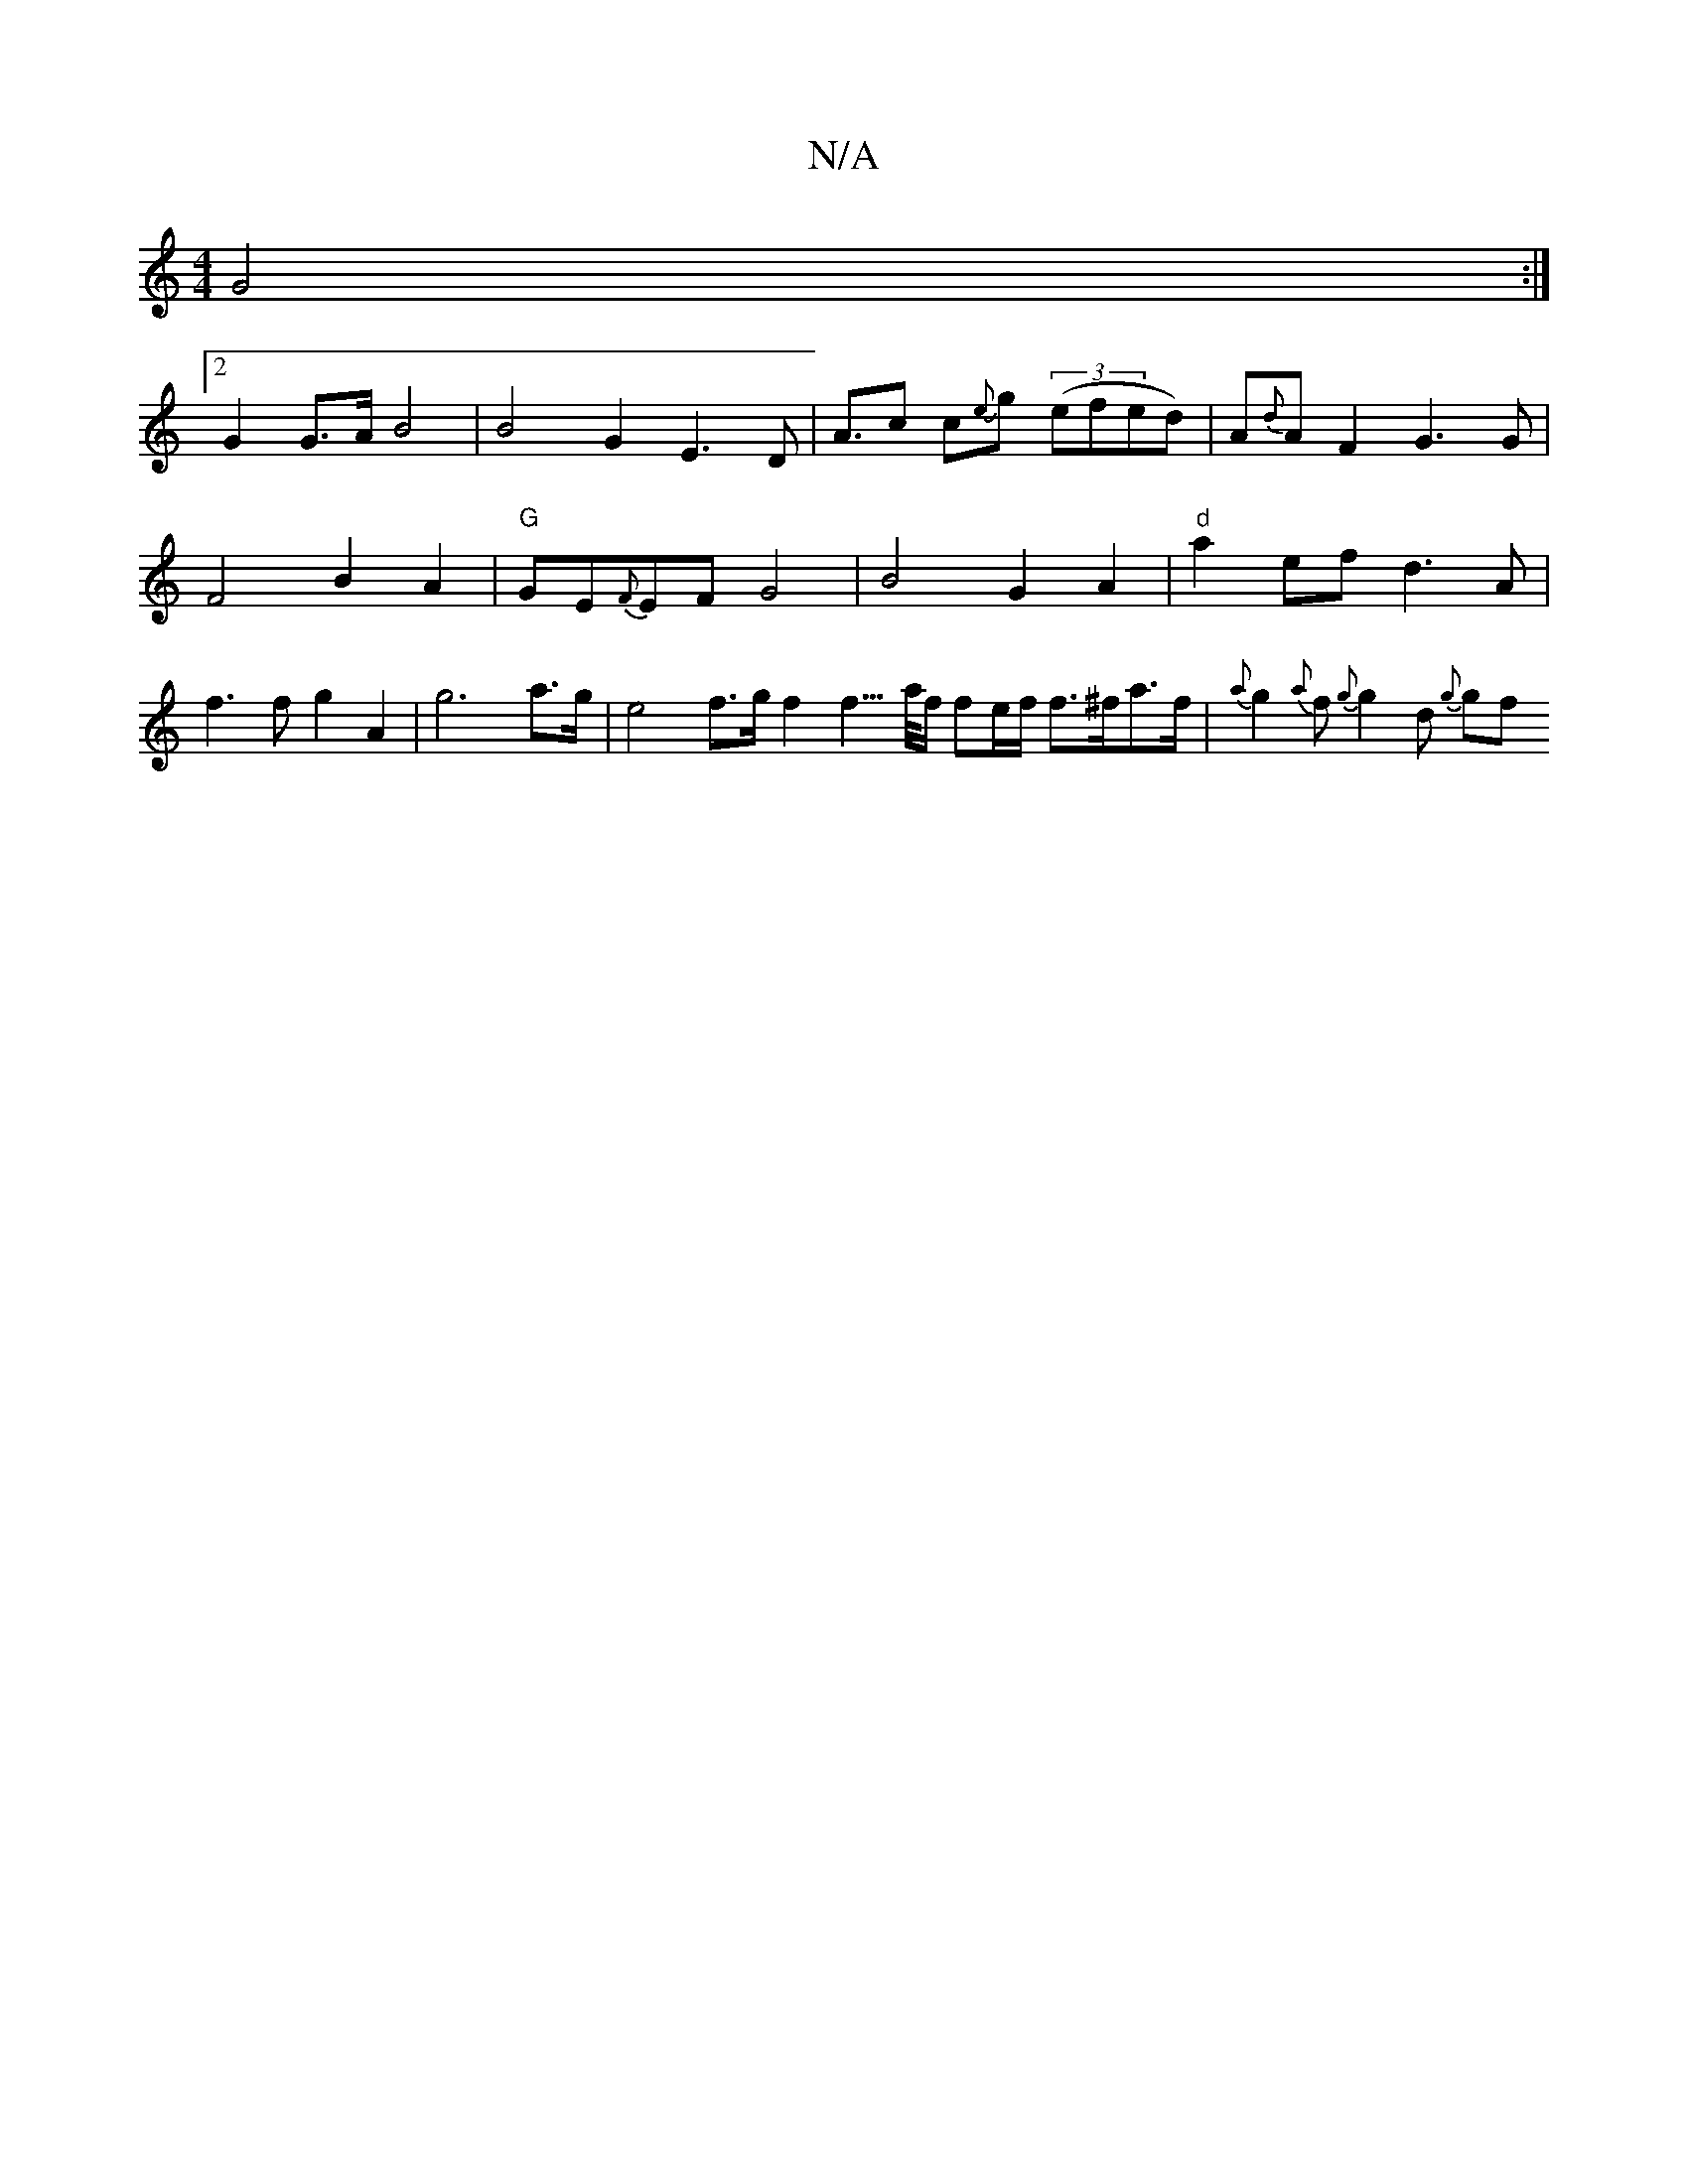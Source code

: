 X:1
T:N/A
M:4/4
R:N/A
K:Cmajor
 G4:|2
G2 G>A B4 | B4 G2 E3 D | {/}A3/2c c{e}g ((3efed)|A{d}AF2 G3 G | F4 B2 A2 | "G"GE{F}EF G4 | B4 G2 A2 | "d"a2ef d3A | f3 f g2 A2|g6a>g | e4 f>g f2f3/>a/2f/2 fe/f/ f>^fa>f | {2a}g2{a}f{g}g2d {g}gf